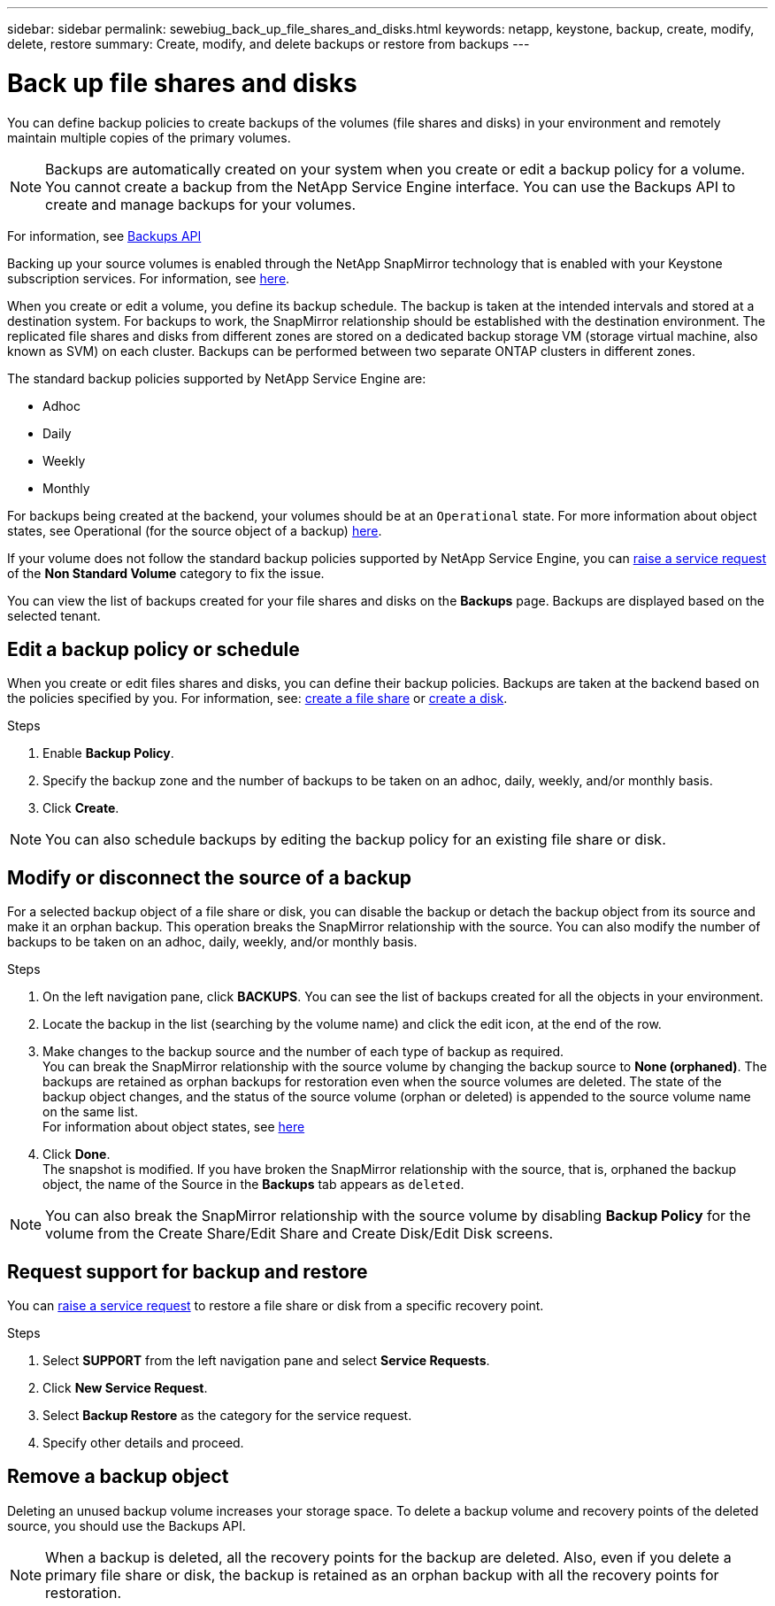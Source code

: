 ---
sidebar: sidebar
permalink: sewebiug_back_up_file_shares_and_disks.html
keywords: netapp, keystone, backup, create, modify, delete, restore
summary: Create, modify, and delete backups or restore from backups
---

= Back up file shares and disks
:hardbreaks:
:nofooter:
:icons: font
:linkattrs:
:imagesdir: ./media/

[.lead]
You can define backup policies to create backups of the volumes (file shares and disks) in your environment and remotely maintain multiple copies of the primary volumes.

[NOTE]
Backups are automatically created on your system when you create or edit a backup policy for a volume. You cannot create a backup from the NetApp Service Engine interface. You can use the Backups API to create and manage backups for your volumes.

For information, see link:seapiref_backups_apis.html[Backups API]

Backing up your source volumes is enabled through the NetApp SnapMirror technology that is enabled with your Keystone subscription services. For information, see link:index.html#flex-subscription[here].

When you create or edit a volume, you define its backup schedule. The backup is taken at the intended intervals and stored at a destination system. For backups to work, the SnapMirror relationship should be established with the destination environment. The replicated file shares and disks from different zones are stored on a dedicated backup storage VM (storage virtual machine, also known as SVM) on each cluster. Backups can be performed between two separate ONTAP clusters in different zones.

The standard backup policies supported by NetApp Service Engine are:

* Adhoc
* Daily
* Weekly
* Monthly

For backups being created at the backend, your volumes should be at an `Operational` state. For more information about object states, see Operational (for the source object of a backup) link:sewebiug_netapp_service_engine_web_interface_overview.html#object-states[here].

If your volume does not follow the standard backup policies supported by NetApp Service Engine, you can link:sewebiug_raise_a_service_request.html[raise a service request] of the *Non Standard Volume* category to fix the issue.

You can view the list of backups created for your file shares and disks on the *Backups* page. Backups are displayed based on the selected tenant.

== Edit a backup policy or schedule

When you create or edit files shares and disks, you can define their backup policies. Backups are taken at the backend based on the policies specified by you. For information, see: link:sewebiug_create_a_new_file_share.html[create a file share] or link:sewebiug_create_a_new_disk.html[create a disk].

.Steps
. Enable *Backup Policy*.
. Specify the backup zone and the number of backups to be taken on an adhoc, daily, weekly, and/or monthly basis.
.	Click *Create*.

NOTE: You can also schedule backups by editing the backup policy for an existing file share or disk.

== Modify or disconnect the source of a backup

For a selected backup object of a file share or disk, you can disable the backup or detach the backup object from its source and make it an orphan backup. This operation breaks the SnapMirror relationship with the source. You can also modify the number of backups to be taken on an adhoc, daily, weekly, and/or monthly basis.

.Steps
. On the left navigation pane, click *BACKUPS*. You can see the list of backups created for all the objects in your environment.
. Locate the backup in the list (searching by the volume name) and click the edit icon, at the end of the row.
. Make changes to the backup source and the number of each type of backup as required.
You can break the SnapMirror relationship with the source volume by changing the backup source to *None (orphaned)*. The backups are retained as orphan backups for restoration even when the source volumes are deleted. The state of the backup object changes, and the status of the source volume (orphan or deleted) is appended to the source volume name on the same list.
For information about object states, see link:sewebiug_netapp_service_engine_web_interface_overview.html#Object-states[here]
. Click *Done*.
The snapshot is modified. If you have broken the SnapMirror relationship with the source, that is, orphaned the backup object, the name of the Source in the *Backups* tab appears as `deleted`.

NOTE: You can also break the SnapMirror relationship with the source volume by disabling *Backup Policy* for the volume from the Create Share/Edit Share and Create Disk/Edit Disk screens.

== Request support for backup and restore

You can link:sewebiug_raise_a_service_request.html[raise a service request] to restore a file share or disk from a specific recovery point.

.Steps
.	Select *SUPPORT* from the left navigation pane and select *Service Requests*.
.	Click *New Service Request*.
.	Select *Backup Restore* as the category for the service request.
.	Specify other details and proceed.

== Remove a backup object
Deleting an unused backup volume increases your storage space. To delete a backup volume and recovery points of the deleted source, you should use the Backups API.

NOTE: When a backup is deleted, all the recovery points for the backup are deleted. Also, even if you delete a primary file share or disk, the backup is retained as an orphan backup with all the recovery points for restoration.
